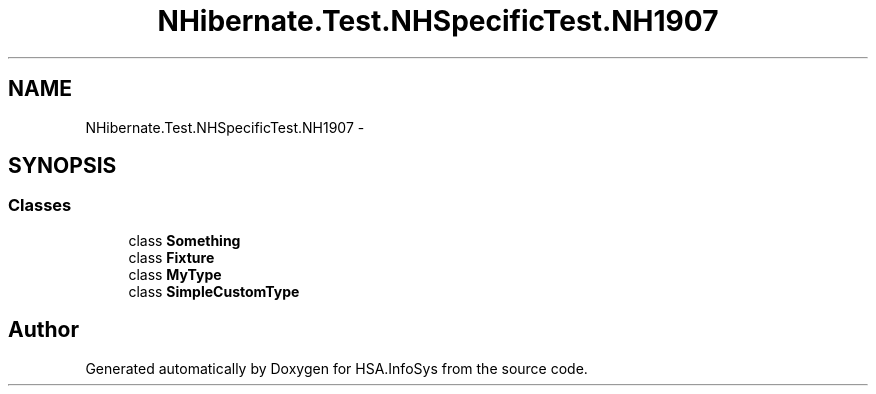 .TH "NHibernate.Test.NHSpecificTest.NH1907" 3 "Fri Jul 5 2013" "Version 1.0" "HSA.InfoSys" \" -*- nroff -*-
.ad l
.nh
.SH NAME
NHibernate.Test.NHSpecificTest.NH1907 \- 
.SH SYNOPSIS
.br
.PP
.SS "Classes"

.in +1c
.ti -1c
.RI "class \fBSomething\fP"
.br
.ti -1c
.RI "class \fBFixture\fP"
.br
.ti -1c
.RI "class \fBMyType\fP"
.br
.ti -1c
.RI "class \fBSimpleCustomType\fP"
.br
.in -1c
.SH "Author"
.PP 
Generated automatically by Doxygen for HSA\&.InfoSys from the source code\&.
